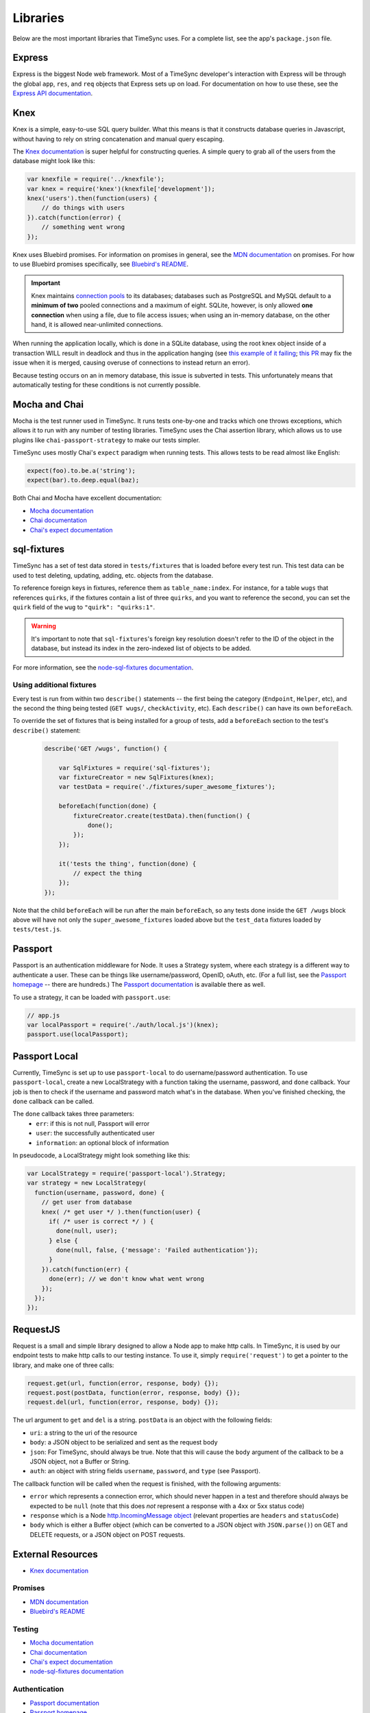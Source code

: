 .. libraries:

=========
Libraries
=========

Below are the most important libraries that TimeSync uses. For a complete list,
see the app's ``package.json`` file.

Express
-------

Express is the biggest Node web framework. Most of a TimeSync developer's
interaction with Express will be through the global ``app``, ``res``, and
``req`` objects that Express sets up on load. For documentation on how to use
these, see the `Express API documentation`_.

.. _Express API documentation: http://expressjs.com/4x/api.html

Knex
----

Knex is a simple, easy-to-use SQL query builder. What this means is that it
constructs database queries in Javascript, without having to rely on string
concatenation and manual query escaping.

The `Knex documentation`_ is super helpful for constructing queries. A simple
query to grab all of the users from the database might look like this:

.. code-block:: javascript

    var knexfile = require('../knexfile');
    var knex = require('knex')(knexfile['development']);
    knex('users').then(function(users) {
        // do things with users
    }).catch(function(error) {
        // something went wrong
    });

Knex uses Bluebird promises. For information on promises in general, see the
`MDN documentation`_ on promises. For how to use Bluebird promises specifically,
see `Bluebird's README`_.

.. important::

    Knex maintains `connection pools`_ to its databases; databases such as PostgreSQL and
    MySQL default to a **minimum of two** pooled connections and a maximum of eight.
    SQLite, however, is only allowed **one connection** when using a file, due to file
    access issues; when using an in-memory database, on the other hand, it is allowed
    near-unlimited connections.

When running the application locally, which is done in a SQLite database, using the root
knex object inside of a transaction WILL result in deadlock and thus in the application
hanging (see `this example of it failing`_; `this PR`_ may fix the issue when it is
merged, causing overuse of connections to instead return an error).

Because testing occurs on an in memory database, this issue is subverted in tests.
This unfortunately means that automatically testing for these conditions is not
currently possible.

.. _Knex documentation: http://knexjs.org/
.. _MDN documentation: https://developer.mozilla.org/en-US/docs/Web/JavaScript/Reference/Global_Objects/Promise
.. _Bluebird's README: https://github.com/petkaantonov/bluebird#introduction
.. _connection pools: http://knexjs.org/#Installation-pooling
.. _this example of it failing: https://github.com/tgriesser/knex/issues/1171
.. _this PR: https://github.com/tgriesser/knex/pull/1177

Mocha and Chai
--------------

Mocha is the test runner used in TimeSync. It runs tests one-by-one and tracks
which one throws exceptions, which allows it to run with any number of testing
libraries. TimeSync uses the Chai assertion library, which allows us to use
plugins like ``chai-passport-strategy`` to make our tests simpler.

TimeSync uses mostly Chai's ``expect`` paradigm when running tests. This allows
tests to be read almost like English:

.. code-block:: javascript

    expect(foo).to.be.a('string');
    expect(bar).to.deep.equal(baz);

Both Chai and Mocha have excellent documentation:

* `Mocha documentation`_
* `Chai documentation`_
* `Chai's expect documentation`_

.. _Mocha documentation: http://mochajs.org/
.. _Chai documentation: http://chaijs.com/
.. _Chai's expect documentation: http://chaijs.com/api/bdd/

sql-fixtures
------------

TimeSync has a set of test data stored in ``tests/fixtures`` that is loaded
before every test run. This test data can be used to test deleting, updating,
adding, etc. objects from the database.

To reference foreign keys in fixtures, reference them as ``table_name:index``.
For instance, for a table ``wugs`` that references ``quirks``, if the fixtures
contain a list of three ``quirks``, and you want to reference the second, you
can set the ``quirk`` field of the ``wug`` to ``"quirk": "quirks:1"``.

.. warning::

    It's important to note that ``sql-fixtures``'s foreign key resolution
    doesn't refer to the ID of the object in the database, but instead its index
    in the zero-indexed list of objects to be added.

For more information, see the `node-sql-fixtures documentation`_.

.. _node-sql-fixtures documentation: http://city41.github.io/node-sql-fixtures/

Using additional fixtures
~~~~~~~~~~~~~~~~~~~~~~~~~

Every test is run from within two ``describe()`` statements -- the first being
the category (``Endpoint``, ``Helper``, etc), and the second the thing being
tested (``GET wugs/``, ``checkActivity``, etc). Each ``describe()`` can have
its own ``beforeEach``.

To override the set of fixtures that is being installed for a group of tests,
add a ``beforeEach`` section to the test's ``describe()`` statement:

 .. code-block:: javascript

    describe('GET /wugs', function() {

        var SqlFixtures = require('sql-fixtures');
        var fixtureCreator = new SqlFixtures(knex);
        var testData = require('./fixtures/super_awesome_fixtures');

        beforeEach(function(done) {
            fixtureCreator.create(testData).then(function() {
                done();
            });
        });

        it('tests the thing', function(done) {
            // expect the thing
        });
    });

Note that the child ``beforeEach`` will be run after the main ``beforeEach``,
so any tests done inside the ``GET /wugs`` block above will have not only the
``super_awesome_fixtures`` loaded above but the ``test_data`` fixtures loaded
by ``tests/test.js``.

Passport
--------

Passport is an authentication middleware for Node. It uses a Strategy system,
where each strategy is a different way to authenticate a user. These can be
things like username/password, OpenID, oAuth, etc. (For a full list, see the
`Passport homepage`_ -- there are hundreds.) The `Passport documentation`_
is available there as well.

To use a strategy, it can be loaded with ``passport.use``:

.. code-block:: javascript

    // app.js
    var localPassport = require('./auth/local.js')(knex);
    passport.use(localPassport);

.. _Passport homepage: http://passportjs.org/
.. _Passport documentation: http://passportjs.org/docs

Passport Local
--------------

Currently, TimeSync is set up to use ``passport-local`` to do username/password
authentication. To use ``passport-local``, create a new LocalStrategy with a
function taking the username, password, and ``done`` callback. Your job is then
to check if the username and password match what's in the database. When you've
finished checking, the ``done`` callback can be called.

The ``done`` callback takes three parameters:
  * ``err``: if this is not null, Passport will error
  * ``user``: the successfully authenticated user
  * ``information``: an optional block of information

In pseudocode, a LocalStrategy might look something like this:

.. code-block:: javascript

    var LocalStrategy = require('passport-local').Strategy;
    var strategy = new LocalStrategy(
      function(username, password, done) {
        // get user from database
        knex( /* get user */ ).then(function(user) {
          if( /* user is correct */ ) {
            done(null, user);
          } else {
            done(null, false, {'message': 'Failed authentication'});
          }
        }).catch(function(err) {
          done(err); // we don't know what went wrong
        });
      });
    });

RequestJS
---------

Request is a small and simple library designed to allow a Node app to make http calls.
In TimeSync, it is used by our endpoint tests to make http calls to our testing instance.
To use it, simply ``require('request')`` to get a pointer to the library, and make one
of three calls:

.. code-block:: javascript

    request.get(url, function(error, response, body) {});
    request.post(postData, function(error, response, body) {});
    request.del(url, function(error, response, body) {});

The url argument to ``get`` and ``del`` is a string. ``postData`` is an object with the
following fields:

* ``uri``: a string to the uri of the resource
* ``body``: a JSON object to be serialized and sent as the request body
* ``json``: For TimeSync, should always be true. Note that this will cause the ``body`` argument of the callback to be a JSON object, not a Buffer or String.
* ``auth``: an object with string fields ``username``, ``password``, and ``type`` (see Passport).

The callback function will be called when the request is finished, with the following
arguments:

* ``error`` which represents a connection error, which should never happen in a test and therefore should always be expected to be ``null`` (note that this does *not* represent a response with a 4xx or 5xx status code)
* ``response`` which is a Node `http.IncomingMessage object <https://nodejs.org/api/http.html#http_http_incomingmessage>`_ (relevant properties are ``headers`` and ``statusCode``)
* ``body`` which is either a Buffer object (which can be converted to a JSON object with ``JSON.parse()``) on GET and DELETE requests, or a JSON object on POST requests.

.. _Request GitHub: https://github.com/request/request

External Resources
------------------

* `Knex documentation`_

Promises
~~~~~~~~
* `MDN documentation`_
* `Bluebird's README`_

Testing
~~~~~~~
* `Mocha documentation`_
* `Chai documentation`_
* `Chai's expect documentation`_
* `node-sql-fixtures documentation`_

Authentication
~~~~~~~~~~~~~~
* `Passport documentation`_
* `Passport homepage`_

RequestJS
~~~~~~~~~

* `Request GitHub`_
